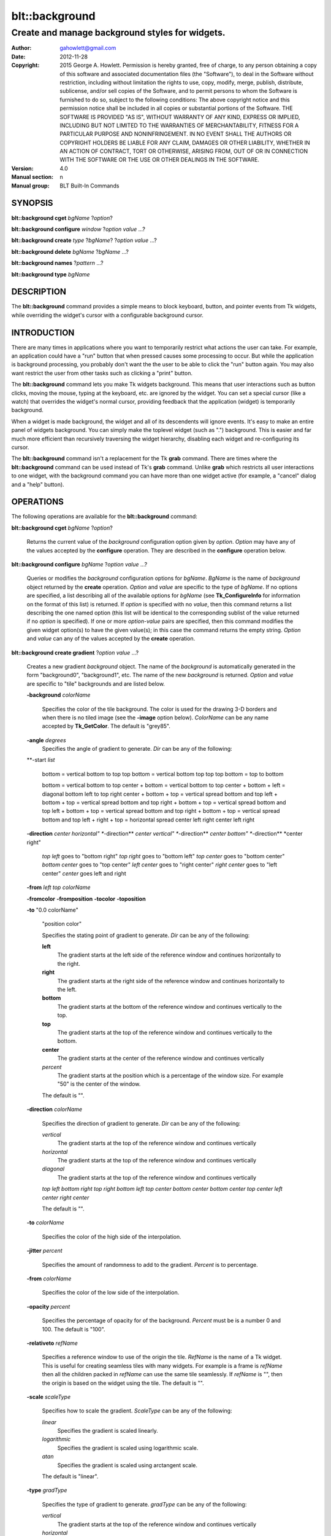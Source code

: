 
===============
blt::background
===============

----------------------------------------------------------------
Create and manage background styles for widgets.
----------------------------------------------------------------

:Author: gahowlett@gmail.com
:Date:   2012-11-28
:Copyright: 2015 George A. Howlett.
        Permission is hereby granted, free of charge, to any person
	obtaining a copy of this software and associated documentation
	files (the "Software"), to deal in the Software without
	restriction, including without limitation the rights to use, copy,
	modify, merge, publish, distribute, sublicense, and/or sell copies
	of the Software, and to permit persons to whom the Software is
	furnished to do so, subject to the following conditions:
	The above copyright notice and this permission notice shall be
	included in all copies or substantial portions of the Software.
	THE SOFTWARE IS PROVIDED "AS IS", WITHOUT WARRANTY OF ANY KIND,
	EXPRESS OR IMPLIED, INCLUDING BUT NOT LIMITED TO THE WARRANTIES OF
	MERCHANTABILITY, FITNESS FOR A PARTICULAR PURPOSE AND
	NONINFRINGEMENT. IN NO EVENT SHALL THE AUTHORS OR COPYRIGHT HOLDERS
	BE LIABLE FOR ANY CLAIM, DAMAGES OR OTHER LIABILITY, WHETHER IN AN
	ACTION OF CONTRACT, TORT OR OTHERWISE, ARISING FROM, OUT OF OR IN
	CONNECTION WITH THE SOFTWARE OR THE USE OR OTHER DEALINGS IN THE
	SOFTWARE.
:Version: 4.0
:Manual section: n
:Manual group: BLT Built-In Commands

.. TODO: authors and author with name <email>

SYNOPSIS
--------

**blt::background cget** *bgName* ?\ *option*\ ?

**blt::background configure** *window* ?\ *option* *value* ...\ ?

**blt::background create** *type* ?\ *bgName*\ ? ?\ *option* *value* ...\ ?

**blt::background delete**  *bgName* ?\ *bgName* ...\ ?

**blt::background names** ?\ *pattern* ...\ ?

**blt::background type** *bgName* 

DESCRIPTION
-----------

The **blt::background** command provides a simple means to block
keyboard, button, and pointer events from Tk widgets, while overriding
the widget's cursor with a configurable background cursor.

INTRODUCTION
------------

There are many times in applications where you want to temporarily
restrict what actions the user can take.  For example, an application
could have a "run" button that when pressed causes some processing to
occur.  But while the application is background processing, you probably don't
want the the user to be able to click the "run" button again.  You
may also want restrict the user from other tasks such as clicking a
"print" button.

The **blt::background** command lets you make Tk widgets background. This means
that user interactions such as button clicks, moving the mouse, typing
at the keyboard, etc. are ignored by the widget.  You can set a
special cursor (like a watch) that overrides the widget's normal
cursor, providing feedback that the application (widget) is
temporarily background.

When a widget is made background, the widget and all of its descendents will
ignore events.  It's easy to make an entire panel of widgets background. You
can simply make the toplevel widget (such as ".") background.  This is
easier and far much more efficient than recursively traversing the
widget hierarchy, disabling each widget and re-configuring its cursor.

The **blt::background** command isn't a replacement for the Tk **grab** command.
There are times where the **blt::background** command can be used instead of Tk's
**grab** command.  Unlike **grab** which restricts all user interactions to
one widget, with the background command you can have more than one widget active
(for example, a "cancel" dialog and a "help" button).


OPERATIONS
----------

The following operations are available for the **blt::background** command:

**blt::background cget** *bgName* ?\ *option*\ ?

  Returns the current value of the *background* configuration option given by
  *option*. *Option* may have any of the values accepted by the
  **configure** operation. They are described in the **configure**
  operation below.

**blt::background configure** *bgName* ?\ *option* *value* ...\ ?

  Queries or modifies the *background* configuration options for
  *bgName*. *BgName* is the name of *background* object returned by the
  **create** operation.  *Option* and *value* are specific to the type
  of *bgName*.  If no options are specified, a list describing all of the
  available options for *bgName* (see **Tk_ConfigureInfo** for information
  on the format of this list) is returned.  If *option* is specified with
  no *value*, then this command returns a list describing the one named
  option (this list will be identical to the corresponding sublist of the
  value returned if no *option* is specified).  If one or more *option*\
  -*value* pairs are specified, then this command modifies the given widget
  option(s) to have the given value(s); in this case the command returns
  the empty string.  *Option* and *value* can any of the values accepted by
  the **create** operation.

**blt::background create gradient** ?\ *option* *value* ...\ ?

  Creates a new gradient *background* object. The name of the *background* is
  automatically generated in the form "background0", "background1", etc.
  The name of the new *background* is returned. *Option* and *value* are
  specific to "tile" backgrounds and are listed below.

  **-background** *colorName*

    Specifies the color of the tile background.  The color is used for the
    drawing 3-D borders and when there is no tiled image (see the
    **-image** option below).  *ColorName* can be any name accepted by
    **Tk_GetColor**.  The default is "grey85".

  **-angle** *degrees*
    Specifies the angle of gradient to generate. *Dir* can be
    any of the following:

  **-start *list*

    bottom  = vertical bottom to top 
    top bottom = vertical bottom top top
    top bottom = top to bottom
    
    bottom =  vertical bottom to top
    center + bottom = vertical bottom to top
    center + bottom + left = diagonal bottom left to top right
    center + bottom + top = vertical spread bottom and top
    left + bottom + top = vertical spread bottom and top
    right + bottom + top = vertical spread bottom and top
    left + bottom + top = vertical spread bottom and top
    right + bottom + top = vertical spread bottom and top
    left + right + top = horizontal spread 
    center left right 
    center left right 
    
  **-direction** *center horizontal"
  **-direction** *center vertical"
  **-direction** *center bottom"
  **-direction** *center right" 

    *top left*   goes to "bottom right"  
    *top right*  goes to "bottom left"
    *top center* goes to "bottom center"
    *bottom center* goes to "top center"
    *left center* goes to "right center"
    *right center* goes to "left center"
    *center* goes left and right

  **-from** *left top colorName*
 
  **-fromcolor**
  **-fromposition**
  **-tocolor**
  **-toposition**
  
  **-to** "0.0 colorName"

    "position color"

    Specifies the stating point of gradient to generate. *Dir* can be
    any of the following:

    **left**
        The gradient starts at the left side   of the reference window and
	continues horizontally to the right.

    **right**
        The gradient starts at the right side of the reference window and
	continues horizontally to the left.

    **bottom**
        The gradient starts at the bottom of the reference window and
	continues vertically to the top.

    **top**
        The gradient starts at the top of the reference window and
	continues vertically to the bottom.

    **center**
        The gradient starts at the center of the reference window and
	continues vertically 

    *percent*
        The gradient starts at the position which is a percentage of the
	window size. For example "50" is the center of the window.
	
    The default is "".

  **-direction** *colorName*

    Specifies the direction of gradient to generate. *Dir* can be
    any of the following:

    *vertical*
        The gradient starts at the top of the reference window and
	continues vertically 

    *horizontal*
        The gradient starts at the top of the reference window and
	continues vertically 

    *diagonal*
        The gradient starts at the top of the reference window and
	continues vertically 

    *top left bottom right*
    *top right bottom left*
    *top center bottom center*
    *bottom center*
    *top center*
    *left center*
    *right center*

    The default is "".

  **-to** *colorName*

    Specifies the color of the high side of the interpolation.

  **-jitter** *percent*

    Specifies the amount of randomness to add to the gradient. *Percent*
    is to percentage.

  **-from** *colorName*

    Specifies the color of the low side of the interpolation.

  **-opacity** *percent*

    Specifies the percentage of opacity for of the background.  *Percent*
    must be is a number 0 and 100.  The default is "100".

  **-relativeto** *refName*

    Specifies a reference window to use of the origin the tile. *RefName*
    is the name of a Tk widget.  This is useful for creating seamless tiles
    with many widgets.  For example is a frame is *refName* then all the
    children packed in *refName* can use the same tile seamlessly.  If
    *refName* is "", then the origin is based on the widget using the tile.
    The default is "".

  **-scale** *scaleType*

    Specifies how to scale the gradient. *ScaleType* can be any of
    the following:

    *linear*
       Specifies the gradient is scaled linearly.

    *logarithmic*
       Specifies the gradient is scaled using logarithmic scale.

    *atan*
       Specifies the gradient is scaled using arctangent scale.

    The default is "linear".

  **-type** *gradType*

    Specifies the type of gradient to generate. *gradType* can be any of
    the following:

    *vertical*
        The gradient starts at the top of the reference window and
	continues vertically 

    *horizontal*
        The gradient starts at the top of the reference window and
	continues vertically 

    *radial*
         Two types of radial shapes "ellipse" and "circle"
	 
    *updiagonal*

    *downdiagonal*
    
    The default is "vertical".

  **-xorigin** *x*

    Specifies the x-coordinate of the origin of the gradient.  The gradient
    origin is the location from which to start the gradient.  For example,
    if *x* is "-10", then the gradient will be drawn offset 10 pixels to
    the left from the leftside the reference window.  The default is "0".

  **-yorigin** *y*

    Specifies the y-coordinate of the origin of the gradient.  The gradient
    origin is the location from which to start the gradient.  For example,
    if *y* is "-10", then the tiles will be drawn offset 10 pixels above
    the top the reference window.  The default is "0".

**blt::background create solid** ?\ *option* *value* ...\ ?

  Creates a new solid *background* object. The name of the *background* is
  automatically generated in the form "background0", "background1", etc.
  The name of the new *background* is returned. *Option* and *value* are
  specific to "solid" backgrounds and are listed below.

  **-background** *colorName*

    This is the same as the **-color** option below.

  **-color** *colorName*

    Specifies the color of the solid background.  *ColorName* can be any
    name accepted by **Tk_GetColor**.  The default is "grey85".

  **-opacity** *percent*

    Specifies the percentage of opacity for of the solid background.
    *Percent* must be is a number 0 and 100. 
    The default is "100".

**blt::background create texture** ?\ *option* *value* ...\ ?

  Creates a new textured *background* object. The name of the *background* is
  automatically generated in the form "background0", "background1", etc.
  The name of the new *background* is returned. *Option* and *value* are
  specific to "texture" backgrounds and are listed below.

  **-background** *colorName*

    Specifies the color of the tile background.  The color is used for the
    drawing 3-D borders and when there is no tiled image (see the
    **-image** option below).  *ColorName* can be any name accepted by
    **Tk_GetColor**.  The default is "grey85".

  **-to** *colorName*

    Specifies the color of the high side of the interpolation.

  **-direction** *colorName*

    Specifies the direction of texture to generate. *Dir* can be
    any of the following:

    *vertical*
        The texture starts at the top of the reference window and
	continues vertically 

    *horizontal*
        The texture starts at the top of the reference window and
	continues vertically 

    *diagonal*
        The texture starts at the top of the reference window and
	continues vertically 

    The default is "".

  **-jitter** *percent*

    Specifies the amount of randomness to add to the gradient. *Percent*
    is to percentage.

  **-from** *colorName*

    Specifies the color of the low side of the interpolation.

  **-opacity** *percent*

    Specifies the percentage of opacity for of the background.  *Percent*
    must be is a number 0 and 100.  The default is "100".

  **-palette** *paletteName*

    Specifies a color palette to use to draw the gradient.  *PaletteName*
    is the name of palette created by the **blt::palette** command.  If
    *paletteName" is "", then the color values from the **-from** and **-to**
    options are interpolated to draw the gradient.  The dafault is "".


  **-relativeto** *refName*

    Specifies a reference window to use of the origin the tile. *RefName*
    is the name of a Tk widget.  This is useful for creating seamless tiles
    with many widgets.  For example is a frame is *refName* then all the
    children packed in *refName* can use the same tile seamlessly.  If
    *refName* is "", then the origin is based on the widget using the tile.
    The default is "".

  **-type** *textureType*

    Specifies the type of texture to generate. *TextureType* can be any of
    the following:

    *stripes*
        The gradient starts at the top of the reference window and
	continues vertically 

    *checkers*
        The gradient starts at the top of the reference window and
	continues vertically 

    The default is "".

  **-xorigin** *x*

    Specifies the x-coordinate of the origin of the gradient.  The gradient
    origin is the location from which to start the gradient.  For example,
    if *x* is "-10", then the gradient will be drawn offset 10 pixels to
    the left from the leftside the reference window.  The default is "0".

  **-yorigin** *y*

    Specifies the y-coordinate of the origin of the gradient.  The gradient
    origin is the location from which to start the gradient.  For example,
    if *y* is "-10", then the tiles will be drawn offset 10 pixels above
    the top the reference window.  The default is "0".

**blt::background create tile** ?\ *option* *value* ...\ ?

  Creates a new tiled *background* object. The name of the *background* is
  automatically generated in the form "background0", "background1", etc.
  The name of the new *background* is returned. *Option* and *value* are
  specific to "tile" backgrounds and are listed below.

  **-color** *colorName*

    Specifies the color of the tile background.  The color is used for the
    drawing 3-D borders and when there is no tiled image (see the
    **-image** option below).  *ColorName* can be any name accepted by
    **Tk_GetColor**.  The default is "grey85".

  **-filter** *filterName*

    Specifies the resampling filter to use when scaling the tile pattern.
    See the **-scale** option below.  The default is "".

  **-image** *imageName*

    Specifies the Tk image to use as a tile.  *ImageName* can be a "photo*
    or "picture" image.  If *imageName* is "", then no tiled background is
    drawn. The background will be solid. The default is "".

  **-opacity** *percent*

    Specifies the percentage of opacity for of the background.  *Percent*
    must be is a number 0 and 100.  The default is "100".

  **-relativeto** *refName*

    Specifies a reference window to use of the origin the tile. *RefName*
    is the name of a Tk widget.  This is useful for creating seamless tiles
    with many widgets.  For example is a frame is *refName* then all the
    children packed in *refName* can use the same tile seamlessly.  If
    *refName* is "", then the origin is based on the widget using the tile.
    The default is "".

  **-scale** *bool*

    Indicates to scale the tile pattern when the reference window is resized
    instead of creating more tiles. The default is "0".

  **-xorigin** *x*

    Specifies the x-coordinate of the origin of the tile.  The tile origin
    is the tile location from which to all other tiles.  For example, if
    *x* is "-10", then the tiles will be drawn offset 10 pixels to the left
    from the leftside the reference window.  The default is "0".

  **-yorigin** *y*

    Specifies the y-coordinate of the origin of the tile.  The tile origin
    is the tile location from which to all other tiles.  For example, if
    *y* is "-10", then the tiles will be drawn offset 10 pixels above the
    top the reference window.  The default is "0".
    
**blt::background active**  ?\ *pattern* ...\ ?

  Returns the pathnames of all widgets that are currently background (active).
  If a *pattern* is given, the path names of background widgets matching
  *pattern* are returned.  This differs from the **names** operation in that
  **active** only returns the names of windows where the background window is
  currently active (**names** returns all background windows).

**blt::background delete** *bgName* ?\ *bgName* ...\ ?

  Releases resources allocated by the background command for *window*, including
  the background window.  User events will again be received again by *window*.
  Resources are also released when *window* is destroyed. *Window* must be
  the name of a widget specified in the **create** operation, otherwise an
  error is reported.

**blt::background names** ?\ *pattern* ...\ ?

  Returns the pathnames of all widgets that have previously been made background
  (i.e. a background window is allocated and associated with the widget).  It
  makes no difference if the window is currently background or not.  If a
  *pattern* is given, the path names of background widgets matching *pattern* are
  returned.

**blt::background type** *bgName*

  Returns the type of the background for *bgName*.

KEYWORDS
--------
background, keyboard events, pointer events, window, cursor


